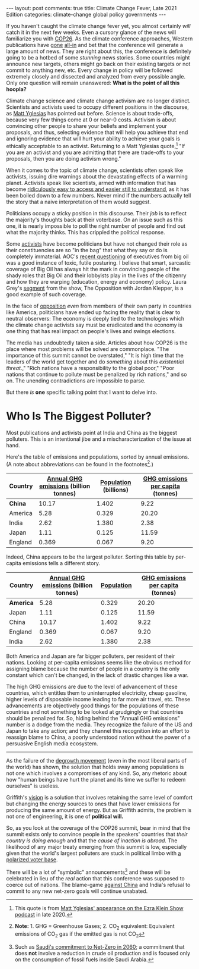 #+OPTIONS: author:nil toc:nil

#+begin_export html
---
layout: post
comments: true
title: Climate Change Fever, Late 2021 Edition
categories: climate-change global policy governments
---
#+end_export

If you haven't caught the climate change fever yet, you almost certainly /will/ catch it in the next
few weeks. Even a cursory glance of the news will familiarize you with [[https://ukcop26.org/][COP26]]. As the climate
conference approaches, Western publications have [[https://www.bloomberg.com/green-cop26-climate-summit][gone]] [[https://www.nytimes.com/2021/10/27/climate/nyt-climate-newsletter-cop26.html][all-in]] and bet that the conference will
generate a large amount of news. They are right about this, the conference is definitely going to be
a hotbed of some /stunning/ news stories. Some countries might announce new targets, others might go
back on their existing targets or not commit to anything new, etc. Every change in policy will be
followed extremely closely and dissected and analyzed from every possible angle. Only one question
will remain unanswered: *What is the point of all this hoopla?*

#+begin_export html
<!--more-->
#+end_export

Climate change science and climate change activism are no longer distinct. Scientists and activists
used to occupy different positions in the discourse, as [[https://www.slowboring.com/][Matt Yglesias]] has pointed out
before. Science is about trade-offs, because very few things come at 0 or near-0 costs. Activism is
about convincing other people to share your beliefs and implement your proposals, and thus,
selecting evidence that will help you achieve that end and ignoring evidence that will hurt your
ability to achieve your goals is ethically acceptable to an activist.  Returning to a Matt Yglesias
quote,[fn:1] "If you are an activist and you are admitting that there are trade-offs to your
proposals, then you are doing activism wrong."

When it comes to the topic of climate change, scientists often speak like activists, issuing dire
warnings about the devastating effects of a warming planet. Activists speak like scientists, armed
with information that has become [[https://www.bloomberg.com/graphics/climate-change-data-green/][ridiculously easy to access and easier still to understand]], as it
has been boiled down to a few numbers. Never mind if the numbers actually tell the story that a
naive interpretation of them would suggest.

Politicians occupy a sticky position in this discourse. Their /job/ is to reflect the majority's
thoughts back at their voterbase. On an issue such as this one, it is nearly impossible to poll the
right number of people and find out what the majority thinks. This has crippled the political
response.

Some [[https://twitter.com/aoc][activists]] have become politicians but have not changed their role as their constituencies are
so "in the bag" that what they say or do is completely immaterial. AOC's [[https://youtu.be/FGVW9vJ773k][recent questioning]] of
executives from big oil was a good instance of toxic, futile posturing. I believe that smart,
sarcastic coverage of Big Oil has always hit the mark in convincing people of the shady roles that
Big Oil and their lobbyists play in the lives of the citizenry and how they are warping (education,
energy and economy) policy. Laura Grey's [[https://youtu.be/-VojHT92LGI][segment]] from the show, The Opposition with Jordan Klepper,
is a good example of such coverage.

In the face of [[https://www.politico.com/news/2021/10/28/climate-summit-agenda-half-baked-biden-517462][opposition]] /even/ from members of their own party in countries like America,
politicians have ended up facing the reality that is clear to neutral observers: The economy is
deeply tied to the technologies which the climate change activists say must be eradicated and the
economy is one thing that has real impact on people's lives and swings elections.

The media has undoubtedly taken a side. Articles about how COP26 is the place where most problems
will be solved are commonplace. "The importance of this summit cannot be overstated," "It is high
time that the leaders of the world get together and do /something/ about this /existential
threat./," "Rich nations have a responsibility to the global poor," "Poor nations that continue to
pollute must be penalized by rich nations," and so on. The unending contradictions are impossible to
parse.

But there /is/ *one* specific talking point that I want to delve into.

* Who Is The Biggest Polluter?

Most publications and activists point at India and China as the biggest polluters. This is an
intentional jibe and a mischaracterization of the issue at hand.

Here's the table of emissions and populations, sorted by annual emissions. (A note about
abbreviations can be found in the footnotes[fn:2].)

| Country | [[https://ourworldindata.org/grapher/total-ghg-emissions?tab=chart&country=USA~GBR~CHN~IND~JPN][Annual GHG emissions]] (billion tonnes) | [[https://data.worldbank.org/indicator/SP.POP.TOTL][Population]] (billions) | [[https://ourworldindata.org/grapher/ghg-emissions-per-capita?tab=chart&country=USA~GBR~CHN~IND~JPN][GHG emissions per capita]] (tonnes) |
|---------+---------------------------------------+-----------------------+-----------------------------------|
| *China* |                                 10.17 |                 1.402 |                              9.22 |
| America |                                  5.28 |                 0.329 |                             20.20 |
| India   |                                  2.62 |                 1.380 |                              2.38 |
| Japan   |                                  1.11 |                 0.125 |                             11.59 |
| England |                                 0.369 |                 0.067 |                              9.20 |

Indeed, China appears to be the largest polluter. Sorting this table by per-capita emissions tells a
different story.

| Country   | [[https://ourworldindata.org/grapher/total-ghg-emissions?tab=chart&country=USA~GBR~CHN~IND~JPN][Annual GHG emissions]] (billion tonnes) | [[https://data.worldbank.org/indicator/SP.POP.TOTL][Population]] | [[https://ourworldindata.org/grapher/ghg-emissions-per-capita?tab=chart&country=USA~GBR~CHN~IND~JPN][GHG emissions per capita]] (tonnes) |
|-----------+---------------------------------------+------------+-----------------------------------|
| *America* |                                  5.28 |      0.329 |                             20.20 |
| Japan     |                                  1.11 |      0.125 |                             11.59 |
| China     |                                 10.17 |      1.402 |                              9.22 |
| England   |                                 0.369 |      0.067 |                              9.20 |
| India     |                                  2.62 |      1.380 |                              2.38 |

Both America and Japan are far bigger polluters, per resident of their nations. Looking at
per-capita emissions seems like the obvious method for assigning blame because the number of people
in a country is the only constant which can't be changed, in the lack of drastic changes like a
war.

The high GHG emissions are due to the level of advancement of these countries, which entitles them
to uninterrupted electricity, cheap gasoline, higher levels of disposable income leading to far more
air travel, etc. These advancements are objectively good things for the populations of these
countries and not something to be looked at grudgingly or that countries should be penalized
for. So, hiding behind the "Annual GHG emissions" number is a dodge from the media. They
recognize the failure of the US and Japan to take any action; and they channel this recognition into
an effort to reassign blame to China, a poorly understood nation without the power of a persuasive
English media ecosystem.

-----

As the failure of the [[https://www.vox.com/future-perfect/22408556/save-planet-shrink-economy-degrowth][degrowth movement]] (even in the most liberal parts of the world) has shown, the
solution that holds sway among populations is not one which involves a compromises of any kind. So,
any rhetoric about how "human beings have hurt the planet and its time we suffer to redeem
ourselves" is useless.

Griffith's [[https://www.vox.com/podcasts/2020/8/27/21403184/saul-griffith-ezra-klein-show-solve-climate-change-green-new-deal-rewiring-america][vision]] is a solution that involves retaining the same level of comfort but changing the
energy sources to ones that have lower emissions for producing the same amount of energy. But as
Griffith admits, the problem is not one of engineering, it is one of *political will.*

So, as you look at the coverage of the COP26 summit, bear in mind that the summit exists only to
convince people in the speakers' countries that /their country is doing enough/ and that the /cause
of inaction is abroad./ The likelihood of any major treaty emerging from this summit is low,
especially given that the world's largest polluters are stuck in political limbo with [[https://youtu.be/-Obru_ndWRw][a polarized
voter base]].

There will be a lot of "symbolic" announcements[fn:3] and these will be celebrated in lieu of the
/real/ action that this conference was supposed to coerce out of nations. The blame-game [[https://www.nytimes.com/2021/10/28/business/energy-environment/china-coal-climate.html][against
China]] and India's refusal to commit to any new net-zero goals will continue unabated.

[fn:1] This quote is from [[https://www.vox.com/2020/9/18/21445417/one-billion-americans-matt-yglesias-the-ezra-klein-show][Matt Yglesias' appearance on the Ezra Klein Show podcast]] in late 2020.
[fn:2] *Note:* 1. GHG = Greenhouse Gases; 2. CO_2 equivalent: Equivalent emissions of CO_2 gas if the emitted gas is not CO_2
[fn:3] Such as [[https://www.bloomberg.com/news/articles/2021-10-23/world-s-biggest-oil-exporter-commits-to-net-zero-emissions?utm_source=webpush&utm_campaign=BreakingNews%7CStory%7CR1BSYOT0AFB601][Saudi's commitment to Net-Zero in 2060]]; a commitment that does *not* involve a
reduction in crude oil production and is focused only on the consumption of fossil fuels inside
Saudi Arabia.
